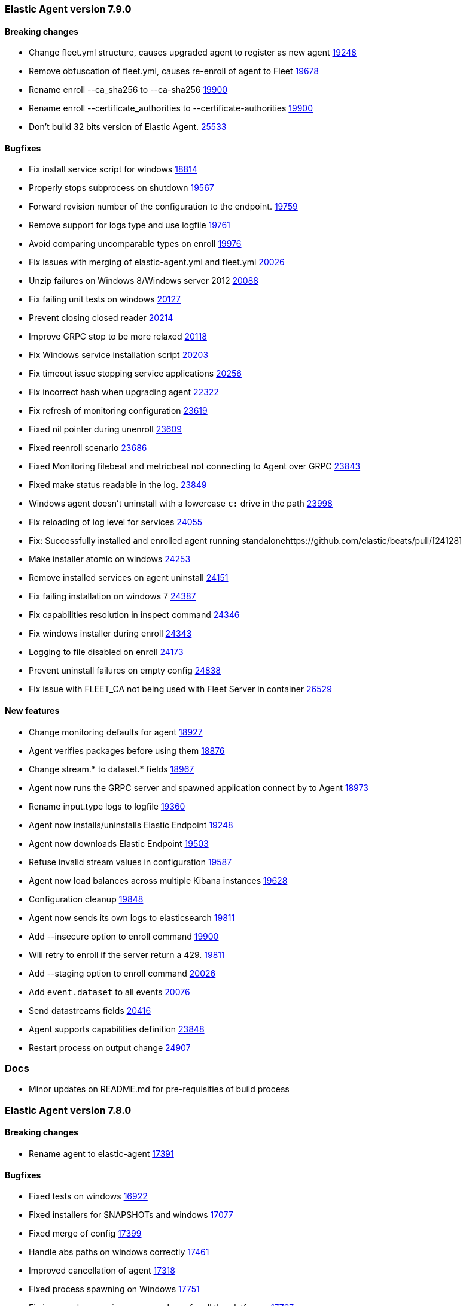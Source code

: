 // Use these for links to issue and pulls. Note issues and pulls redirect one to
// each other on Github, so don't worry too much on using the right prefix.
:issue-beats: https://github.com/elastic/beats/issues/
:pull-beats: https://github.com/elastic/beats/pull/

:issue: https://github.com/elastic/elastic-agent/issues/
:pull: https://github.com/elastic/elastic-agent/pull/

[[release-notes-7.9.0]]
=== Elastic Agent version 7.9.0


==== Breaking changes
- Change fleet.yml structure, causes upgraded agent to register as new agent {pull-beats}[19248]
- Remove obfuscation of fleet.yml, causes re-enroll of agent to Fleet {pull-beats}[19678]
- Rename enroll --ca_sha256 to --ca-sha256 {pull-beats}[19900]
- Rename enroll --certificate_authorities to --certificate-authorities {pull-beats}[19900]
- Don't build 32 bits version of Elastic Agent. {issue-beats}[25533]

==== Bugfixes

- Fix install service script for windows {pull-beats}[18814]
- Properly stops subprocess on shutdown {pull-beats}[19567]
- Forward revision number of the configuration to the endpoint. {pull-beats}[19759]
- Remove support for logs type and use logfile {pull-beats}[19761]
- Avoid comparing uncomparable types on enroll {issue-beats}[19976]
- Fix issues with merging of elastic-agent.yml and fleet.yml {pull-beats}[20026]
- Unzip failures on Windows 8/Windows server 2012 {pull-beats}[20088]
- Fix failing unit tests on windows {pull-beats}[20127]
- Prevent closing closed reader {pull-beats}[20214]
- Improve GRPC stop to be more relaxed {pull-beats}[20118]
- Fix Windows service installation script {pull-beats}[20203]
- Fix timeout issue stopping service applications {pull-beats}[20256]
- Fix incorrect hash when upgrading agent {pull-beats}[22322]
- Fix refresh of monitoring configuration {pull-beats}[23619]
- Fixed nil pointer during unenroll {pull-beats}[23609]
- Fixed reenroll scenario {pull-beats}[23686]
- Fixed Monitoring filebeat and metricbeat not connecting to Agent over GRPC {pull-beats}[23843]
- Fixed make status readable in the log. {pull-beats}[23849]
- Windows agent doesn't uninstall with a lowercase `c:` drive in the path {pull-beats}[23998]
- Fix reloading of log level for services {pull-beats}[24055]
- Fix: Successfully installed and enrolled agent running standalone{pull-beats}[24128]
- Make installer atomic on windows {pull-beats}[24253]
- Remove installed services on agent uninstall {pull-beats}[24151]
- Fix failing installation on windows 7 {pull-beats}[24387]
- Fix capabilities resolution in inspect command {pull-beats}[24346]
- Fix windows installer during enroll {pull-beats}[24343]
- Logging to file disabled on enroll {issue-beats}[24173]
- Prevent uninstall failures on empty config {pull-beats}[24838]
- Fix issue with FLEET_CA not being used with Fleet Server in container {pull-beats}[26529]

==== New features

- Change monitoring defaults for agent {pull-beats}[18927]
- Agent verifies packages before using them {pull-beats}[18876]
- Change stream.* to dataset.* fields {pull-beats}[18967]
- Agent now runs the GRPC server and spawned application connect by to Agent {pull-beats}[18973]
- Rename input.type logs to logfile {pull-beats}[19360]
- Agent now installs/uninstalls Elastic Endpoint {pull-beats}[19248]
- Agent now downloads Elastic Endpoint {pull-beats}[19503]
- Refuse invalid stream values in configuration {pull-beats}[19587]
- Agent now load balances across multiple Kibana instances {pull-beats}[19628]
- Configuration cleanup {pull-beats}[19848]
- Agent now sends its own logs to elasticsearch {pull-beats}[19811]
- Add --insecure option to enroll command {pull-beats}[19900]
- Will retry to enroll if the server return a 429. {pull-beats}[19811]
- Add --staging option to enroll command {pull-beats}[20026]
- Add `event.dataset` to all events {pull-beats}[20076]
- Send datastreams fields {pull-beats}[20416]
- Agent supports capabilities definition {pull-beats}[23848]
- Restart process on output change {pull-beats}[24907]

=== Docs

- Minor updates on README.md for pre-requisities of build process

[[release-notes-7.8.0]]
=== Elastic Agent version 7.8.0

==== Breaking changes
- Rename agent to elastic-agent {pull-beats}[17391]

==== Bugfixes

- Fixed tests on windows {pull-beats}[16922]
- Fixed installers for SNAPSHOTs and windows {pull-beats}[17077]
- Fixed merge of config {pull-beats}[17399]
- Handle abs paths on windows correctly {pull-beats}[17461]
- Improved cancellation of agent {pull-beats}[17318]
- Fixed process spawning on Windows {pull-beats}[17751]
- Fix issues when running `mage package` for all the platforms. {pull-beats}[17767]
- Rename the User-Agent string from Beats Agent to Elastic Agent. {pull-beats}[17765]
- Remove the kbn-version on each request to the Kibana API. {pull-beats}[17764]
- Fixed injected log path to monitoring beat {pull-beats}[17833]
- Make sure that the Elastic Agent connect over TLS in cloud. {pull-beats}[17843]
- Moved stream.* fields to top of event {pull-beats}[17858]
- Use /tmp for default monitoring endpoint location for libbeat {pull-beats}[18131]
- Use default output by default {pull-beats}[18091]
- Fix panic and flaky tests for the Agent. {pull-beats}[18135]
- Fix default configuration after enroll {pull-beats}[18232]
- Fix make sure the collected logs or metrics include streams information. {pull-beats}[18261]
- Fix version to 7.8 {pull-beats}[18286]
- Fix an issue where the checkin_frequency, jitter, and backoff options where not configurable. {pull-beats}[17843]
- Ensure that the beats uses the params prefer_v2_templates on bulk request. {pull-beats}[18318]
- Stop monitoring on config change {pull-beats}[18284]
- Enable more granular control of monitoring {pull-beats}[18346]
- Fix jq: command not found {pull-beats}[18408]
- Avoid Chown on windows {pull-beats}[18512]
- Clean action store after enrolling to new configuration {pull-beats}[18656]
- Avoid watching monitor logs {pull-beats}[18723]
- Correctly report platform and family. {issue-beats}[18665]
- Guard against empty stream.datasource and namespace {pull-beats}[18769]
- Fix install service script for windows {pull-beats}[18814]

==== New features

- Generate index name in a format type-dataset-namespace {pull-beats}[16903]
- OS agnostic default configuration {pull-beats}[17016]
- Introduced post install hooks {pull-beats}[17241]
- Support for config constraints {pull-beats}[17112]
- Introduced `mage demo` command {pull-beats}[17312]
- Display the stability of the agent at enroll and start.  {pull-beats}[17336]
- Expose stream.* variables in events {pull-beats}[17468]
- Monitoring configuration reloadable {pull-beats}[17855]
- Pack ECS metadata to request payload send to fleet {pull-beats}[17894]
- Allow CLI overrides of paths {pull-beats}[17781]
- Enable Filebeat input: S3, Azureeventhub, cloudfoundry, httpjson, netflow, o365audit. {pull-beats}[17909]
- Configurable log level {pull-beats}[18083]
- Use data subfolder as default for process logs {pull-beats}[17960]
- Enable introspecting configuration {pull-beats}[18124]
- Follow home path for all config files {pull-beats}[18161]
- Do not require unnecessary configuration {pull-beats}[18003]
- Use nested objects so fleet can handle metadata correctly {pull-beats}[18234]
- Enable debug log level for Metricbeat and Filebeat when run under the Elastic Agent. {pull-beats}[17935]
- Pick up version from libbeat {pull-beats}[18350]
- More clear output of inspect command {pull-beats}[18405]
- When not port are specified and the https is used fallback to 443 {pull-beats}[18844]
- Basic upgrade process {pull-beats}[21002]
